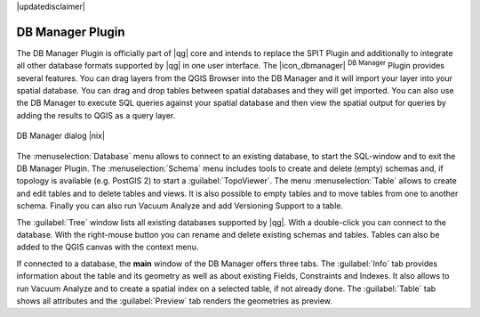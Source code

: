 |updatedisclaimer|


.. _dbmanager:

DB Manager Plugin
=================

The DB Manager Plugin is officially part of |qg| core and intends to replace the
SPIT Plugin and additionally to integrate all other
database formats supported by |qg| in one user interface. The |icon_dbmanager|
:sup:`DB Manager` Plugin provides several features. You can drag layers from the
QGIS Browser into the DB Manager and it will import your layer into your spatial
database. You can drag and drop tables between spatial databases and they will
get imported. You can also use the DB Manager to execute SQL queries against your
spatial database and then view the spatial output for queries by adding the
results to QGIS as a query layer.

.. _figure_db_manager:

.. only:: html

   **Figure DB Manager 1:**

.. figure:: /static/user_manual/plugins/db_manager.png
   :align: center
   :width: 30 em

   DB Manager dialog |nix|


The :menuselection:`Database` menu allows to connect to an existing database, to
start the SQL-window and to exit the DB Manager Plugin. The :menuselection:`Schema`
menu includes tools to create and delete (empty) schemas and, if topology is
available (e.g. PostGIS 2) to start a :guilabel:`TopoViewer`. The menu
:menuselection:`Table` allows to create and edit tables and to delete tables and
views. It is also possible to empty tables and to move tables from one to another
schema. Finally you can also run Vacuum Analyze and add Versioning Support to a
table.

The :guilabel:`Tree` window lists all existing databases supported by |qg|. With
a double-click you can connect to the database. With the right-mouse button you
can rename and delete existing schemas and tables. Tables can also be added to
the QGIS canvas with the context menu.

If connected to a database, the **main** window of the DB Manager offers three
tabs. The :guilabel:`Info` tab provides information about the table and its
geometry as well as about existing Fields, Constraints and Indexes. It also
allows to run Vacuum Analyze and to create a spatial index on a selected table,
if not already done. The :guilabel:`Table` tab shows all attributes and the
:guilabel:`Preview` tab renders the geometries as preview.

.. FIXME: the buttons 'Import layer/file' and 'Export file' have to be described
